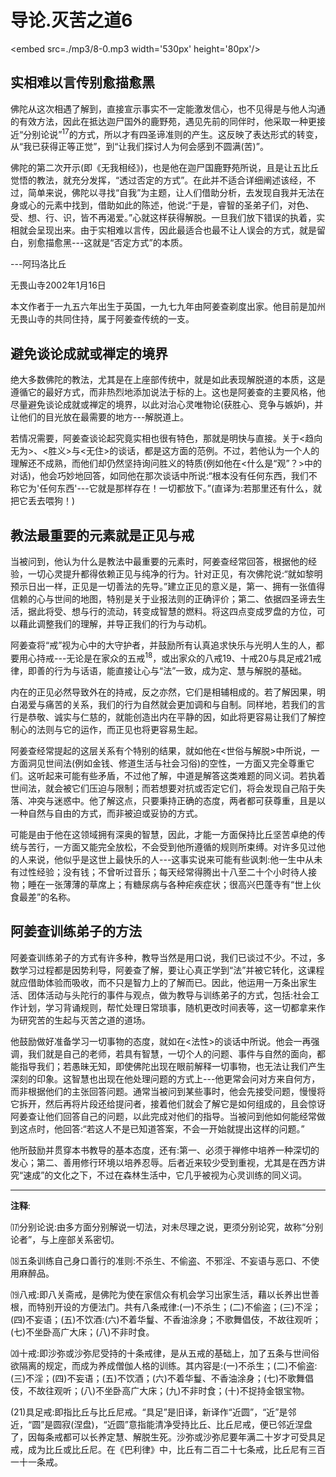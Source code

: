 * 导论.灭苦之道6

<embed src=./mp3/8-0.mp3 width='530px' height='80px'/>

** 实相难以言传别愈描愈黑 

佛陀从这次相遇了解到，直接宣示事实不一定能激发信心，也不见得是与他人沟通的有效方法，因此在抵达迦尸国外的鹿野苑，遇见先前的同伴时，他采取一种更接近“分别论说”^{17}的方式，所以才有四圣谛准则的产生。这反映了表达形式的转变，从“我已获得正等正觉”，到“让我们探讨人为何会感到不圆满(苦)”。

佛陀的第二次开示(即《无我相经》)，也是他在迦尸国鹿野苑所说，且是让五比丘觉悟的教法，就充分发挥，“透过否定的方式”。在此并不适合详细阐述该经，不过，简单来说，佛陀以寻找“自我”为主题，让人们借助分析，去发现自我并无法在身或心的元素中找到，借助如此的陈述，他说:“于是，睿智的圣弟子们，对色、受、想、行、识，皆不再渴爱。”心就这样获得解脱。一旦我们放下错误的执着，实相就会呈现出来。由于实相难以言传，因此最适合也最不让人误会的方式，就是留白，别愈描愈黑-﻿-﻿-这就是“否定方式”的本质。

  -﻿-﻿-阿玛洛比丘 

 无畏山寺2002年1月16日

本文作者于一九五六年出生于英国，一九七九年由阿姜查剃度出家。他目前是加州无畏山寺的共同住持，属于阿姜查传统的一支。

** 避免谈论成就或禅定的境界

绝大多数佛陀的教法，尤其是在上座部传统中，就是如此表现解脱道的本质，这是遵循它的最好方式，而非热烈地添加说法于标的上。这也是阿姜查的主要风格，他尽量避免谈论成就或禅定的境界，以此对治心灵唯物论(获胜心、竞争与嫉妒)，并让他们的目光放在最需要的地方-﻿-﻿-解脱道上。 

若情况需要，阿姜查谈论起究竟实相也很有特色，那就是明快与直接。关于<趋向无为>、<胜义>与<无住>的谈话，都是这方面的范例。不过，若他认为一个人的理解还不成熟，而他们却仍然坚持询问胜义的特质(例如他在<什么是“观”？>中的对话)，他会巧妙地回答，如同他在那次谈话中所说:“根本没有任何东西，我们不称它为'任何东西'-﻿-﻿-它就是那样存在！一切都放下。”(直译为:若那里还有什么，就把它丢去喂狗！)

** 教法最重要的元素就是正见与戒

当被问到，他认为什么是教法中最重要的元素时，阿姜查经常回答，根据他的经验，一切心灵提升都得依赖正见与纯净的行为。针对正见，有次佛陀说:“就如黎明预示日出一样，正见是一切善法的先导。”建立正见的意义是，第一、拥有一张值得信赖的心与世间的地图，特别是关于业报法则的正确评价；第二、依据四圣谛去生活，据此将受、想与行的流动，转变成智慧的燃料。将这四点变成罗盘的方位，可以藉此调整我们的理解，并导正我们的行为与动机。

阿姜查将“戒”视为心中的大守护者，并鼓励所有认真追求快乐与光明人生的人，都要用心持戒-﻿-﻿-无论是在家众的五戒^{18}，或出家众的八戒19、十戒20与具足戒21戒律，即善的行为与话语，能直接让心与“法”一致，成为定、慧与解脱的基础。

内在的正见必然导致外在的持戒，反之亦然，它们是相辅相成的。若了解因果，明白渴爱与痛苦的关系，我们的行为自然就会更加调和与自制。同样地，若我们的言行是恭敬、诚实与仁慈的，就能创造出内在平静的因，如此将更容易让我们了解控制心的法则与它的运作，而正见也将更容易生起。

阿姜查经常提起的这层关系有个特别的结果，就如他在<世俗与解脱>中所说，一方面洞见世间法(例如金钱、修道生活与社会习俗)的空性，一方面又完全尊重它们。这听起来可能有些矛盾，不过他了解，中道是解答这类难题的同义词。若执着世间法，就会被它们压迫与限制；而若想要对抗或否定它们，将会发现自己陷于失落、冲突与迷惑中。他了解这点，只要秉持正确的态度，两者都可获尊重，且是以一种自然与自由的方式，而非被迫或妥协的方式。

可能是由于他在这领域拥有深奥的智慧，因此，才能一方面保持比丘坚苦卓绝的传统与苦行，一方面又能完全放松，不会受到他所遵循的规则所束缚。对许多见过他的人来说，他似乎是这世上最快乐的人-﻿-﻿-这事实说来可能有些讽刺:他一生中从未有过性经验；没有钱；不曾听过音乐；每天经常得腾出十八至二十个小时待人接物；睡在一张薄薄的草席上；有糖尿病与各种疟疾症状；很高兴巴蓬寺有“世上伙食最差”的名称。

[[./img/8-2.jpeg]]

** 阿姜查训练弟子的方法

阿姜查训练弟子的方式有许多种，教导当然是用口说，我们已谈过不少。不过，多数学习过程都是因势利导，阿姜查了解，要让心真正学到“法”并被它转化，这课程就应借助体验而吸收，而不只是智力上的了解而已。因此，他运用一万条出家生活、团体活动与头陀行的事件与观点，做为教导与训练弟子的方式，包括:社会工作计划，学习背诵规则，帮忙处理日常琐事，随机更改时间表等，这一切都拿来作为研究苦的生起与灭苦之道的道场。

他鼓励做好准备学习一切事物的态度，就如在<法性>的谈话中所说。他会一再强调，我们就是自己的老师，若具有智慧，一切个人的问题、事件与自然的面向，都能指导我们；若愚昧无知，即使佛陀出现在眼前解释一切事物，也无法让我们产生深刻的印象。这智慧也出现在他处理问题的方式上-﻿-﻿-他更常会问对方来自何方，而非根据他们的主张回答问题。通常当被问到某些事时，他会先接受问题，慢慢将它拆开，然后再将片段还给提问者，接着他们就会了解它是如何组成的，且会惊讶阿姜查让他们回答自己的问题，以此完成对他们的指导。当被问到他如何能经常做到这点时，他回答:“若这人不是已知道答案，不会一开始就提出这样的问题。”

他所鼓励并贯穿本书教导的基本态度，还有:第一、必须于禅修中培养一种深切的发心；第二、善用修行环境以培养忍辱。后者近来较少受到重视，尤其是在西方讲究“速成”的文化之下，不过在森林生活中，它几乎被视为心灵训练的同义词。

-----
*注释*:

⒄分别论说:由多方面分别解说一切法，对未尽理之说，更须分别论究，故称“分别论者”，与上座部关系密切。

⒅五条训练自己身口善行的准则:不杀生、不偷盗、不邪淫、不妄语与恶口、不使用麻醉品。

⒆八戒:即八关斋戒，是佛陀为使在家信众有机会学习出家生活，藉以长养出世善根，而特别开设的方便法门。共有八条戒律:(一)不杀生；(二)不偷盗；(三)不淫；(四)不妄语；(五)不饮酒:(六)不着华鬘、不香油涂身；不歌舞倡伎，不故往观听；(七)不坐卧高广大床；(八)不非时食。

⒇十戒:即沙弥或沙弥尼受持的十条戒律，是从五戒的基础上，加了五条与世间俗欲隔离的规定，而成为养成僧伽人格的训练。其内容是:(一)不杀生；(二)不偷盗:(三)不淫；(四)不妄语；(五)不饮酒；(六)不着华鬘、不香油涂身；(七)不歌舞倡伎，不故往观听；(八)不坐卧高广大床；(九)不非时食；(十)不捉持金银宝物。

(21)具足戒:即指比丘与比丘尼戒。“具足”是旧译，新译作“近圆”，“近”是邻近，“圆”是圆寂(涅盘)，“近圆”意指能清净受持比丘、比丘尼戒，便已邻近涅盘了，因每条戒都可以长养定慧、解脱生死。沙弥或沙弥尼要年满二十岁才可受具足戒，成为比丘或比丘尼。在《巴利律》中，比丘有二百二十七条戒，比丘尼有三百一十一条戒。

